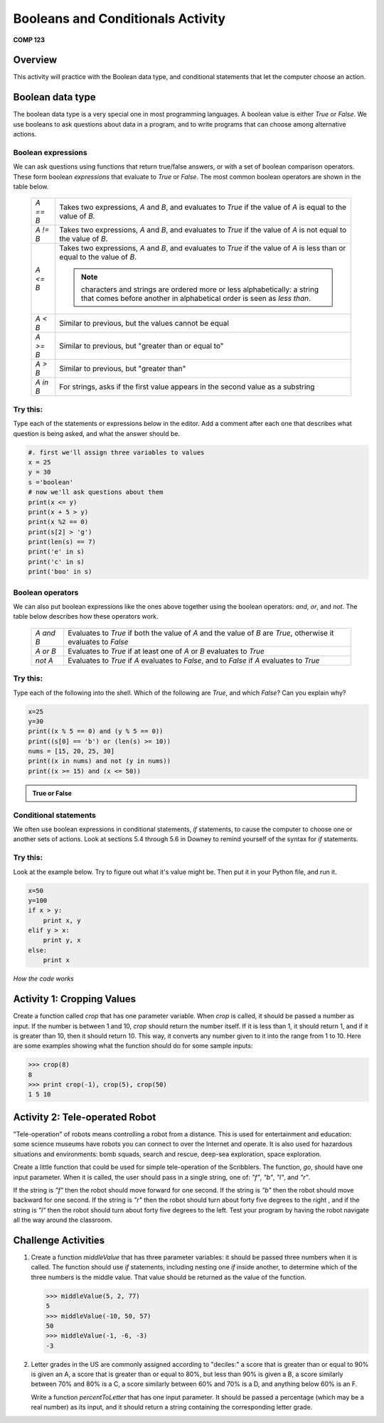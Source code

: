 Booleans and Conditionals Activity
==================================

**COMP 123**

Overview
--------

This activity will practice with the Boolean data type, and
conditional statements that let the computer choose an action.

Boolean data type
-----------------

The boolean data type is a very special one in most programming
languages. A boolean value is either `True` or `False`. We use
booleans to ask questions about data in a program, and to write
programs that can choose among alternative actions.

Boolean expressions
^^^^^^^^^^^^^^^^^^^

We can ask questions using functions that return true/false
answers, or with a set of boolean comparison operators. These form
boolean *expressions* that evaluate to `True` or `False`. The most
common boolean operators are shown in the table below.

      +--------------+--------------------------------------------------------------------------------+
      |  `A == B`    |     Takes two expressions, `A` and `B`, and evaluates to                       |
      |              |     `True` if the value of `A` is equal to the value of `B`.                   |
      +--------------+--------------------------------------------------------------------------------+
      |  `A != B`    |     Takes two expressions, `A` and `B`, and evaluates to                       |
      |              |     `True` if the value of `A` is not equal to the value of `B`.               |
      +--------------+--------------------------------------------------------------------------------+
      |  `A <= B`    |     Takes two expressions, `A` and `B`, and evaluates to                       |
      |              |     `True` if the value of `A` is less than or equal to the value of `B`.      |
      |              |                                                                                |
      |              |     .. note:: characters and strings are ordered more or less                  |
      |              |              alphabetically: a string that comes before another in alphabetical|
      |              |              order is seen as *less than*.                                     |
      +--------------+--------------------------------------------------------------------------------+
      |  `A < B`     |     Similar to previous, but the values cannot be equal                        |
      +--------------+--------------------------------------------------------------------------------+
      |  `A >= B`    |     Similar to previous, but "greater than or equal to"                        |
      +--------------+--------------------------------------------------------------------------------+
      |  `A > B`     |     Similar to previous, but "greater than"                                    |
      +--------------+--------------------------------------------------------------------------------+
      |  `A in B`    |     For strings, asks if the first value appears in the                        |
      |              |     second value as a substring                                                |
      +--------------+--------------------------------------------------------------------------------+


Try this:
^^^^^^^^^

Type each of the statements or expressions below in the editor.
Add a comment after each one that describes
what question is being asked, and what the answer should be.

.. sourcecode:: python

    #. first we'll assign three variables to values
    x = 25
    y = 30
    s ='boolean'
    # now we'll ask questions about them
    print(x <= y)
    print(x + 5 > y)
    print(x %2 == 0)
    print(s[2] > 'g')
    print(len(s) == 7)
    print('e' in s)
    print('c' in s)
    print('boo' in s)

.. actex:: act_condit_1




Boolean operators
^^^^^^^^^^^^^^^^^

We can also put boolean expressions like the ones above together
using the boolean operators: `and`, `or`, and `not`. The table
below describes how these operators work.

      +--------------+------------------------------------------------------------------------------+
      |  `A and B`   |    Evaluates to `True` if both the value of `A` and the                      |
      |              |    value of `B` are `True`, otherwise it evaluates to `False`                |
      +--------------+------------------------------------------------------------------------------+
      |  `A or B`    |    Evaluates to `True` if at least one of `A` or `B`                         |
      |              |    evaluates to `True`                                                       |
      +--------------+------------------------------------------------------------------------------+
      |  `not A`     |    Evaluates to `True` if `A` evaluates to `False`, and to                   |
      |              |    `False` if `A` evaluates to `True`                                        |
      +--------------+------------------------------------------------------------------------------+


Try this:
^^^^^^^^^

Type each of the following into the shell. Which of the
following are `True`, and which `False`? Can you explain why?

.. sourcecode:: python

    x=25
    y=30
    print((x % 5 == 0) and (y % 5 == 0))
    print((s[0] == 'b') or (len(s) >= 10))
    nums = [15, 20, 25, 30]
    print((x in nums) and not (y in nums))
    print((x >= 15) and (x <= 50))


.. admonition:: True or False

    .. mchoicemf:: question1_01
       :answer_a: True
       :answer_b: False
       :correct: a
       :feedback_a: x and y when divided by 5 give a remainder of 0.
       :feedback_b: x and y when divided by 5 give a remainder of 0.

       (x % 5 == 0) and (y % 5 == 0)

    .. mchoicemf:: question1_02
       :answer_a: True
       :answer_b: False
       :correct: a
       :feedback_a: only the first expression holds true
       :feedback_b: only the first expression holds true

       (s[0] == 'b') or (len(s) >= 10)

    .. mchoicemf:: question1_03
       :answer_a: True
       :answer_b: False
       :correct: b
       :feedback_a: y is in nums
       :feedback_b: y is in nums

       (x in nums) and  not (y in nums)

    .. mchoicemf:: question1_04
       :answer_a: True
       :answer_b: False
       :correct: a
       :feedback_a: both expressions hold true
       :feedback_b: both expressions hold true

       (x >= 15) and (x <= 50)


Conditional statements
^^^^^^^^^^^^^^^^^^^^^^

We often use boolean expressions in conditional statements, `if`
statements, to cause the computer to choose one or another sets of
actions. Look at sections 5.4 through 5.6 in Downey to remind
yourself of the syntax for `if` statements.

Try this:
^^^^^^^^^

Look at the example below. Try to
figure out what it's value might be. Then put it in your Python
file, and run it.

.. sourcecode:: python

    x=50
    y=100
    if x > y:
        print x, y
    elif y > x:
        print y, x
    else:
        print x


.. fillintheblank:: actcondit
        :correct: 100 50

        The correct answer is ___

*How the code works*

.. codelens:: act_condit

     x=50
     y=100
     if x > y:
        print x, y
     elif y > x:
        print y, x
     else:
        print x


Activity 1: Cropping Values
----------------------------

Create a function called `crop` that has one parameter variable.
When `crop` is called, it should be passed a number as input. If
the number is between 1 and 10, `crop` should return the number
itself. If it is less than 1, it should return 1, and if it is
greater than 10, then it should return 10. This way, it converts
any number given to it into the range from 1 to 10. Here are some
examples showing what the function should do for some sample
inputs:

.. sourcecode:: python

    >>> crop(8)
    8
    >>> print crop(-1), crop(5), crop(50)
    1 5 10


.. actex:: act_condit_2


Activity 2: Tele-operated Robot
-------------------------------

"Tele-operation" of robots means controlling a robot from a
distance. This is used for entertainment and education: some
science museums have robots you can connect to over the Internet
and operate. It is also used for hazardous situations and
environments: bomb squads, search and rescue, deep-sea exploration,
space exploration.

Create a little function that could be used for simple
tele-operation of the Scribblers. The function, `go`, should have
one input parameter. When it is called, the user should pass in a
single string, one of: `"f"`, `"b"`, `"l"`, and `"r"`.

If the string is `"f"` then the robot should move forward for one
second. If the string is `"b"` then the robot should move backward
for one second. If the string is `"r"` then the robot should turn
about forty five degrees to the right , and if the string is `"l"`
then the robot should turn about forty five degrees to the left.
Test your program by having the robot navigate all the way around
the classroom.

.. actex:: act_condit_3

Challenge Activities
--------------------


#. Create a function `middleValue` that has three parameter
   variables: it should be passed three numbers when it is called. The
   function should use `if` statements, including nesting one `if`
   inside another, to determine which of the three numbers is the
   middle value. That value should be returned as the value of the
   function.

   .. sourcecode:: python

       >>> middleValue(5, 2, 77)
       5
       >>> middleValue(-10, 50, 57)
       50
       >>> middleValue(-1, -6, -3)
       -3

   .. actex:: act_condit_4


   .. removed myro activity from here

#. Letter grades in the US are commonly assigned according to
   "deciles:" a score that is greater than or equal to 90% is given an
   A, a score that is greater than or equal to 80%, but less than 90%
   is given a B, a score similarly between 70% and 80% is a C, a score
   similarly between 60% and 70% is a D, and anything below 60% is an
   F.

   Write a function `percentToLetter` that has one input parameter. It
   should be passed a percentage (which may be a real number) as its
   input, and it should return a string containing the corresponding
   letter grade.

   .. actex:: act_condit_6
